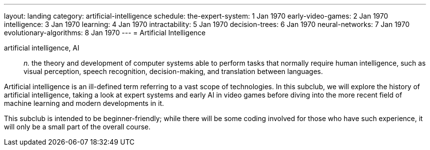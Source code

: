 ---
layout: landing
category: artificial-intelligence
schedule:
  the-expert-system: 1 Jan 1970
  early-video-games: 2 Jan 1970
  intelligence: 3 Jan 1970
  learning: 4 Jan 1970
  intractability: 5 Jan 1970
  decision-trees: 6 Jan 1970
  neural-networks: 7 Jan 1970
  evolutionary-algorithms: 8 Jan 1970
---
= Artificial Intelligence

artificial intelligence, AI:: _n._ the theory and development of computer systems able to perform tasks that normally require human intelligence, such as visual perception, speech recognition, decision-making, and translation between languages.

Artificial intelligence is an ill-defined term referring to a vast scope of technologies.
In this subclub, we will explore the history of artificial intelligence, taking a look at expert systems and early AI in video games before diving into the more recent field of machine learning and modern developments in it.

This subclub is intended to be beginner-friendly; while there will be some coding involved for those who have such experience, it will only be a small part of the overall course.